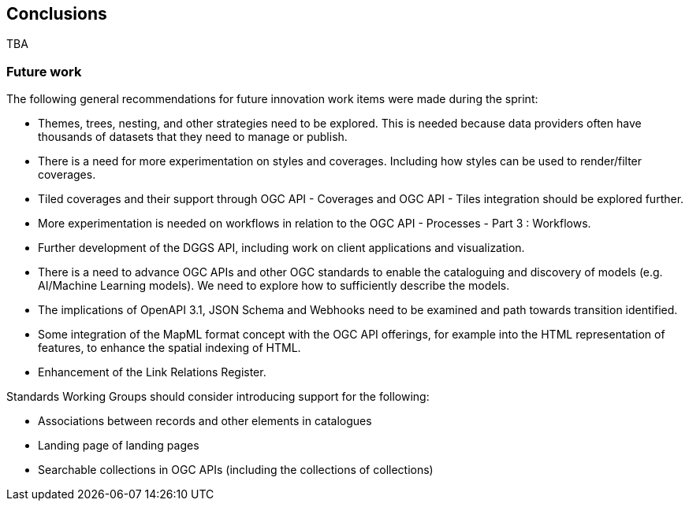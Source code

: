 [[Conclusions]]
== Conclusions

TBA

===  Future work

The following general recommendations for future innovation work items were made during the sprint:

* Themes, trees, nesting, and other strategies need to be explored. This is needed because data providers often have thousands of datasets that they need to manage or publish.
* There is a need for more experimentation on styles and coverages. Including how styles can be used to render/filter coverages.
* Tiled coverages and their support through OGC API - Coverages and OGC API - Tiles integration should be explored further.
* More experimentation is needed on workflows in relation to the OGC API - Processes - Part 3 : Workflows.
* Further development of the DGGS API, including work on client applications and visualization.
* There is a need to advance OGC APIs and other OGC standards to enable the cataloguing and discovery of models (e.g. AI/Machine Learning models). We need to explore how to sufficiently describe the models.
* The implications of OpenAPI 3.1, JSON Schema and Webhooks need to be examined and path towards transition identified.
* Some integration of the MapML format concept with the OGC API offerings, for example into the HTML representation of features, to enhance the spatial indexing of HTML.
* Enhancement of the Link Relations Register.

Standards Working Groups should consider introducing support for the following:

* Associations between records and other elements in catalogues
* Landing page of landing pages
* Searchable collections in OGC APIs (including the collections of collections)
